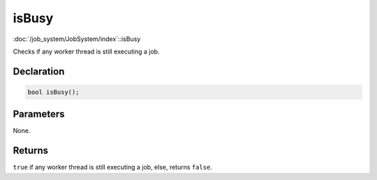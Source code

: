 isBusy
======

:doc:`/job_system/JobSystem/index`::isBusy

Checks if any worker thread is still executing a job.

Declaration
-----------

.. code-block:: cpp

	bool isBusy();

Parameters
----------

None.

Returns
-------

``true`` if any worker thread is still executing a job, else, returns ``false``.